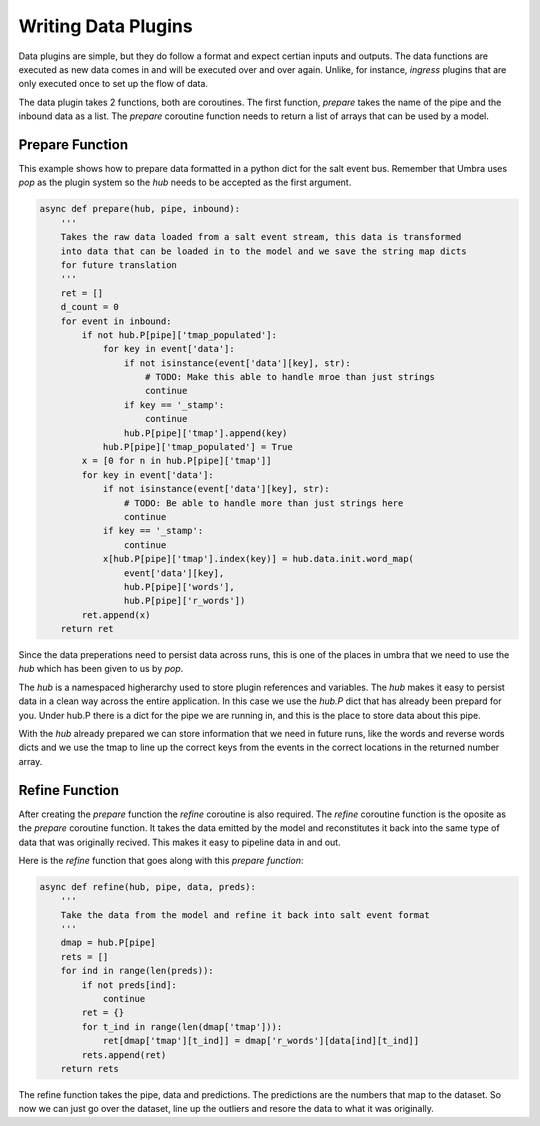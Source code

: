 ====================
Writing Data Plugins
====================

Data plugins are simple, but they do follow a format and expect certian
inputs and outputs. The data functions are executed as new data comes in
and will be executed over and over again. Unlike, for instance, `ingress`
plugins that are only executed once to set up the flow of data.

The data plugin takes 2 functions, both are coroutines. The first function,
`prepare` takes the name of the pipe and the inbound data as a list. The
`prepare` coroutine function needs to return a list of arrays that can be
used by a model.

Prepare Function
================

This example shows how to prepare data formatted in a python dict for
the salt event bus. Remember that Umbra uses `pop` as the plugin system so
the `hub` needs to be accepted as the first argument.

.. code-block:: python

    async def prepare(hub, pipe, inbound):
        '''
        Takes the raw data loaded from a salt event stream, this data is transformed
        into data that can be loaded in to the model and we save the string map dicts
        for future translation
        '''
        ret = []
        d_count = 0
        for event in inbound:
            if not hub.P[pipe]['tmap_populated']:
                for key in event['data']:
                    if not isinstance(event['data'][key], str):
                        # TODO: Make this able to handle mroe than just strings
                        continue
                    if key == '_stamp':
                        continue
                    hub.P[pipe]['tmap'].append(key)
                hub.P[pipe]['tmap_populated'] = True
            x = [0 for n in hub.P[pipe]['tmap']]
            for key in event['data']:
                if not isinstance(event['data'][key], str):
                    # TODO: Be able to handle more than just strings here
                    continue
                if key == '_stamp':
                    continue
                x[hub.P[pipe]['tmap'].index(key)] = hub.data.init.word_map(
                    event['data'][key],
                    hub.P[pipe]['words'],
                    hub.P[pipe]['r_words'])
            ret.append(x)
        return ret

Since the data preperations need to persist data across runs, this is one of the places
in umbra that we need to use the `hub` which has been given to us by `pop`.

The `hub` is a namespaced higherarchy used to store plugin references and variables.
The `hub` makes it easy to persist data in a clean way across the entire application.
In this case we use the `hub.P` dict that has already been prepard for you. Under
hub.P there is a dict for the pipe we are running in, and this is the place to store
data about this pipe.

With the `hub` already prepared we can store information that we need in future runs, like
the words and reverse words dicts and we use the tmap to line up the correct keys from the
events in the correct locations in the returned number array.

Refine Function
===============

After creating the `prepare` function the `refine` coroutine is also required. The `refine`
coroutine function is the oposite as the `prepare` coroutine function. It takes the data
emitted by the model and reconstitutes it back into the same type of data that was originally
recived. This makes it easy to pipeline data in and out.

Here is the `refine` function that goes along with this `prepare function`:


.. code-block:: python

    async def refine(hub, pipe, data, preds):
        '''
        Take the data from the model and refine it back into salt event format
        '''
        dmap = hub.P[pipe]
        rets = []
        for ind in range(len(preds)):
            if not preds[ind]:
                continue
            ret = {}
            for t_ind in range(len(dmap['tmap'])):
                ret[dmap['tmap'][t_ind]] = dmap['r_words'][data[ind][t_ind]]
            rets.append(ret)
        return rets

The refine function takes the pipe, data and predictions. The predictions are the numbers that
map to the dataset. So now we can just go over the dataset, line up the outliers and resore the
data to what it was originally.